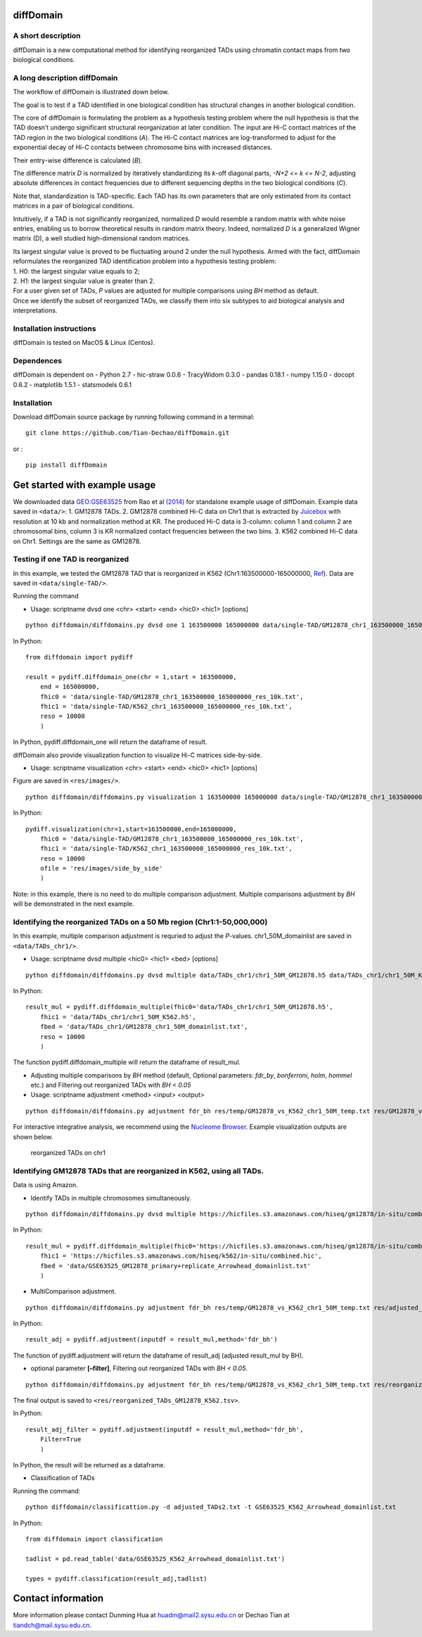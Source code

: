 diffDomain
==========

A short description
-------------------

diffDomain is a new computational method for identifying reorganized
TADs using chromatin contact maps from two biological conditions.

A long description diffDomain
-----------------------------

The workflow of diffDomain is illustrated down below.

The goal is to test if a TAD identified in one biological condition has
structural changes in another biological condition.

The core of diffDomain is formulating the problem as a hypothesis
testing problem where the null hypothesis is that the TAD doesn’t
undergo significant structural reorganization at later condition. The
input are Hi-C contact matrices of the TAD region in the two biological
conditions (*A*). The Hi-C contact matrices are log-transformed to
adjust for the exponential decay of Hi-C contacts between chromosome
bins with increased distances.

Their entry-wise difference is calculated (*B*).

The difference matrix *D* is normalized by iteratively standardizing its
*k*-off diagonal parts, *-N+2 <= k <= N-2*, adjusting absolute
differences in contact frequencies due to different sequencing depths in
the two biological conditions (*C*).

Note that, standardization is TAD-specific. Each TAD has its own
parameters that are only estimated from its contact matrices in a pair
of biological conditions.

Intuitively, if a TAD is not significantly reorganized, normalized *D*
would resemble a random matrix with white noise entries, enabling us to
borrow theoretical results in random matrix theory. Indeed, normalized
*D* is a generalized Wigner matrix (D), a well studied high-dimensional
random matrices.

| Its largest singular value is proved to be fluctuating around 2 under
  the null hypothesis. Armed with the fact, diffDomain reformulates the
  reorganized TAD identification problem into a hypothesis testing
  problem:
| 1. H0: the largest singular value equals to 2;
| 2. H1: the largest singular value is greater than 2.

| For a user given set of TADs, *P* values are adjusted for multiple
  comparisons using *BH* method as default.
| Once we identify the subset of reorganized TADs, we classify them into
  six subtypes to aid biological analysis and interpretations.

Installation instructions
-------------------------

diffDomain is tested on MacOS & Linux (Centos).

Dependences
-----------

diffDomain is dependent on - Python 2.7 - hic-straw 0.0.6 - TracyWidom
0.3.0 - pandas 0.18.1 - numpy 1.15.0 - docopt 0.6.2 - matplotlib 1.5.1 -
statsmodels 0.6.1

Installation
------------

Download diffDomain source package by running following command in a
terminal:

::

   git clone https://github.com/Tian-Dechao/diffDomain.git

or :

::

   pip install diffDomain

Get started with example usage
==============================

We downloaded data
`GEO:GSE63525 <https://www.ncbi.nlm.nih.gov/geo/query/acc.cgi?acc=GSE63525>`__
from Rao et al
`(2014) <https://www.sciencedirect.com/science/article/pii/S0092867414014974>`__
for standalone example usage of diffDomain. Example data saved in
``<data/>``: 1. GM12878 TADs. 2. GM12878 combined Hi-C data on Chr1 that
is extracted by `Juicebox <https://github.com/aidenlab/Juicebox>`__ with
resolution at 10 kb and normalization method at KR. The produced Hi-C
data is 3-column: column 1 and column 2 are chromosomal bins, column 3
is KR normalized contact frequencies between the two bins. 3. K562
combined Hi-C data on Chr1. Settings are the same as GM12878.

Testing if one TAD is reorganized
---------------------------------

In this example, we tested the GM12878 TAD that is reorganized in K562
(Chr1:163500000-165000000,
`Ref <http://dx.doi.org/10.1016/j.molcel.2017.07.022>`__). Data are
saved in ``<data/single-TAD/>``.

Running the command

-  Usage: scriptname dvsd one <chr> <start> <end> <hic0> <hic1>
   [options]

::

   python diffdomain/diffdomains.py dvsd one 1 163500000 165000000 data/single-TAD/GM12878_chr1_163500000_165000000_res_10k.txt data/single-TAD/K562_chr1_163500000_165000000_res_10k.txt --reso 10000 --ofile res/chr1_163500000_165000000.txt

In Python:

::

   from diffdomain import pydiff 

   result = pydiff.diffdomain_one(chr = 1,start = 163500000,
       end = 165000000,
       fhic0 = 'data/single-TAD/GM12878_chr1_163500000_165000000_res_10k.txt', 
       fhic1 = 'data/single-TAD/K562_chr1_163500000_165000000_res_10k.txt',
       reso = 10000
       )

In Python, pydiff.diffdomain_one will return the dataframe of result.

diffDomain also provide visualization function to visualize Hi-C
matrices side-by-side.

-  Usage: scriptname visualization <chr> <start> <end> <hic0> <hic1>
   [options]

Figure are saved in ``<res/images/>``.

::

   python diffdomain/diffdomains.py visualization 1 163500000 165000000 data/single-TAD/GM12878_chr1_163500000_165000000_res_10k.txt data/single-TAD/K562_chr1_163500000_165000000_res_10k.txt --reso 10000 --ofile res/images/side_by_side

In Python:

::

   pydiff.visualization(chr=1,start=163500000,end=165000000,
       fhic0 = 'data/single-TAD/GM12878_chr1_163500000_165000000_res_10k.txt',
       fhic1 = 'data/single-TAD/K562_chr1_163500000_165000000_res_10k.txt',
       reso = 10000
       ofile = 'res/images/side_by_side'
       )

Note: in this example, there is no need to do multiple comparison
adjustment. Multiple comparisons adjustment by *BH* will be demonstrated
in the next example.

Identifying the reorganized TADs on a 50 Mb region (Chr1:1-50,000,000)
----------------------------------------------------------------------

In this example, multiple comparison adjustment is requried to adjust
the *P*-values. chr1_50M_domainlist are saved in ``<data/TADs_chr1/>``.

-  Usage: scriptname dvsd multiple <hic0> <hic1> <bed> [options]

::

   python diffdomain/diffdomains.py dvsd multiple data/TADs_chr1/chr1_50M_GM12878.h5 data/TADs_chr1/chr1_50M_K562.h5 data/TADs_chr1/GM12878_chr1_50M_domainlist.txt --reso 10000 --ofile res/temp/GM12878_vs_K562_chr1_50M_temp.txt

In Python:

::

   result_mul = pydiff.diffdomain_multiple(fhic0='data/TADs_chr1/chr1_50M_GM12878.h5',
       fhic1 = 'data/TADs_chr1/chr1_50M_K562.h5',
       fbed = 'data/TADs_chr1/GM12878_chr1_50M_domainlist.txt',
       reso = 10000
       )

The function pydiff.diffdomain_multiple will return the dataframe of
result_mul.

-  Adjusting multiple comparisons by *BH* method (default, Optional
   parameters: *fdr_by*, *bonferroni*, *holm*, *hommel* etc.) and
   Filtering out reorganized TADs with *BH < 0.05*
-  Usage: scriptname adjustment <method> <input> <output>

::

   python diffdomain/diffdomains.py adjustment fdr_bh res/temp/GM12878_vs_K562_chr1_50M_temp.txt res/GM12878_vs_K562_chr1_50M_adjusted_filter.tsv --filter true

For interactive integrative analysis, we recommend using the `Nucleome
Browser <http://www.nucleome.org/>`__. Example visualization outputs are
shown below.

.. figure:: /figures/TADs_chr1.png
   :alt: reorganized TADs on chr1

   reorganized TADs on chr1

Identifying GM12878 TADs that are reorganized in K562, using all TADs.
----------------------------------------------------------------------

Data is using Amazon.

-  Identify TADs in multiple chromosomes simultaneously.

::

   python diffdomain/diffdomains.py dvsd multiple https://hicfiles.s3.amazonaws.com/hiseq/gm12878/in-situ/combined.hic https://hicfiles.s3.amazonaws.com/hiseq/k562/in-situ/combined.hic data/GSE63525_GM12878_primary+replicate_Arrowhead_domainlist.txt --ofile res/temp/temp.txt

In Python:

::

   result_mul = pydiff.diffdomain_multiple(fhic0='https://hicfiles.s3.amazonaws.com/hiseq/gm12878/in-situ/combined.hic',
       fhic1 = 'https://hicfiles.s3.amazonaws.com/hiseq/k562/in-situ/combined.hic',
       fbed = 'data/GSE63525_GM12878_primary+replicate_Arrowhead_domainlist.txt'
       )

-  MultiComparison adjustment.

::

   python diffdomain/diffdomains.py adjustment fdr_bh res/temp/GM12878_vs_K562_chr1_50M_temp.txt res/adjusted_TADs2.txt 

In Python:

::

   result_adj = pydiff.adjustment(inputdf = result_mul,method='fdr_bh')

The function of pydiff.adjustment will return the dataframe of
result_adj (adjusted result_mul by BH).

-  optional parameter **[–filter]**, Filtering out reorganized TADs with
   *BH < 0.05*.

::

   python diffdomain/diffdomains.py adjustment fdr_bh res/temp/GM12878_vs_K562_chr1_50M_temp.txt res/reorganized_TADs_GM12878_K562.tsv --filter true

The final output is saved to
``<res/reorganized_TADs_GM12878_K562.tsv>``.

In Python:

::

   result_adj_filter = pydiff.adjustment(inputdf = result_mul,method='fdr_bh',
       Filter=True
       )

In Python, the result will be returned as a dataframe.

-  Classification of TADs

Running the command:

::

   python diffdomain/classificattion.py -d adjusted_TADs2.txt -t GSE63525_K562_Arrowhead_domainlist.txt 

In Python:

::

   from diffdomain import classification

   tadlist = pd.read_table('data/GSE63525_K562_Arrowhead_domainlist.txt')

   types = pydiff.classification(result_adj,tadlist)

Contact information
===================

More information please contact Dunming Hua at huadm@mail2.sysu.edu.cn
or Dechao Tian at tiandch@mail.sysu.edu.cn.
